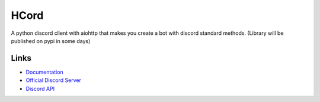 HCord
==========

.. image:: https://discord.com/api/guilds/922120436110733313/embed.png
   :target: https://discord.gg/955qSJuDfd
   :alt: Discord server invite
.. image:: https://img.shields.io/pypi/v/customcord
   :target: https://pypi.python.org/pypi/customcord
   :alt: PyPI version info
.. image:: https://img.shields.io/pypi/pyversions/customcord
   :target: https://pypi.python.org/pypi/customcord
   :alt: PyPI supported Python versions

A python discord client with aiohttp that makes you create a bot with discord standard methods. (Library will be published on pypi in some days)


Links
------

- `Documentation <https://discord.com/developers/docs/intro>`_
- `Official Discord Server <https://discord.gg/955qSJuDfd>`_
- `Discord API <https://discord.gg/discord-api>`_

